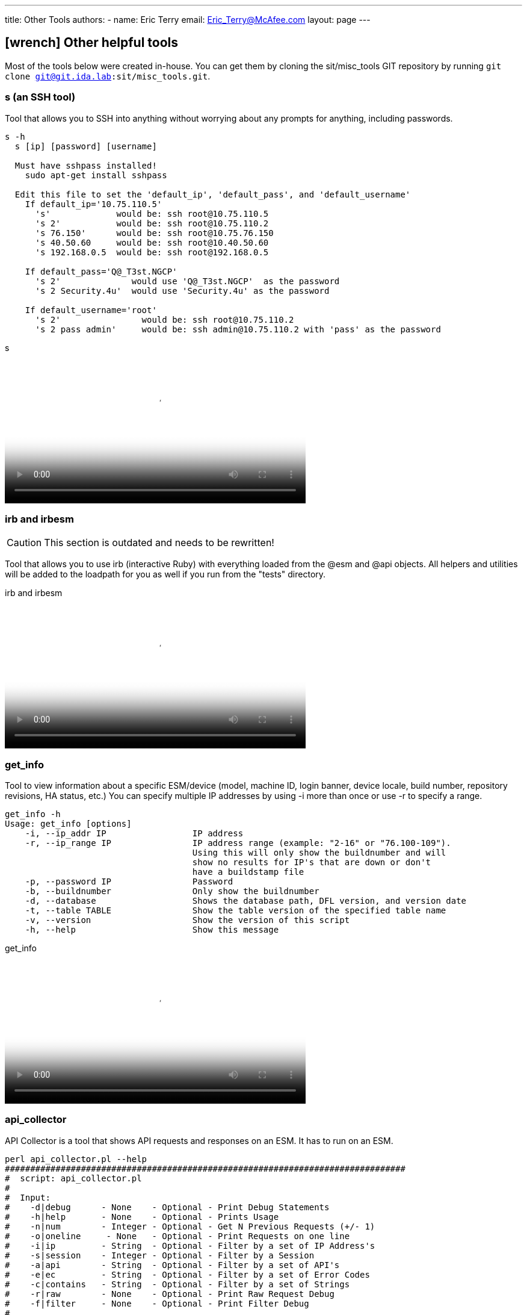 ---
title: Other Tools
authors:
  - name: Eric Terry
    email: Eric_Terry@McAfee.com
layout: page
---

:page-layout: base
:toc: right
:icons: font
:idprefix:
:idseparator: -
:sectanchors:
:source-highlighter: highlight.js
:mdash: &#8212;
:language: asciidoc
:source-language: {language}
:table-caption!:
:example-caption!:
:figure-caption!:
:linkattrs:

== icon:wrench[] Other helpful tools

Most of the tools below were created in-house.  You can get them by cloning the sit/misc_tools GIT repository by running `git clone git@git.ida.lab:sit/misc_tools.git`.

=== s (an SSH tool)

Tool that allows you to SSH into anything without worrying about any prompts for anything, including passwords.

----
s -h
  s [ip] [password] [username]

  Must have sshpass installed!
    sudo apt-get install sshpass

  Edit this file to set the 'default_ip', 'default_pass', and 'default_username'
    If default_ip='10.75.110.5'
      's'             would be: ssh root@10.75.110.5
      's 2'           would be: ssh root@10.75.110.2
      's 76.150'      would be: ssh root@10.75.76.150
      's 40.50.60     would be: ssh root@10.40.50.60
      's 192.168.0.5  would be: ssh root@192.168.0.5

    If default_pass='Q@_T3st.NGCP'
      's 2'              would use 'Q@_T3st.NGCP'  as the password
      's 2 Security.4u'  would use 'Security.4u' as the password

    If default_username='root'
      's 2'                would be: ssh root@10.75.110.2
      's 2 pass admin'     would be: ssh admin@10.75.110.2 with 'pass' as the password
----

video::http://automation.ida.lab:8000/mp4/helpful_tools_s.mp4[width=500, title="s", poster="http://automation.ida.lab:8000/thumbnails/helpful_tools_s.jpg"]

=== irb and irbesm

CAUTION: This section is outdated and needs to be rewritten!

Tool that allows you to use irb (interactive Ruby) with everything loaded from the @esm and @api objects.  All helpers and utilities will be added to the loadpath for you as well if you run from the "tests" directory.

video::http://automation.ida.lab:8000/mp4/helpful_tools_irb.mp4[width=500, title="irb and irbesm", poster="http://automation.ida.lab:8000/thumbnails/helpful_tools_irb.jpg"]

=== get_info

Tool to view information about a specific ESM/device (model, machine ID, login banner, device locale, build number, repository revisions, HA status, etc.) You can specify multiple IP addresses by using -i more than once or use -r to specify a range.

----
get_info -h
Usage: get_info [options]
    -i, --ip_addr IP                 IP address
    -r, --ip_range IP                IP address range (example: "2-16" or "76.100-109").
                                     Using this will only show the buildnumber and will
                                     show no results for IP's that are down or don't
                                     have a buildstamp file
    -p, --password IP                Password
    -b, --buildnumber                Only show the buildnumber
    -d, --database                   Shows the database path, DFL version, and version date
    -t, --table TABLE                Show the table version of the specified table name
    -v, --version                    Show the version of this script
    -h, --help                       Show this message
----

video::http://automation.ida.lab:8000/mp4/helpful_tools_get_info.mp4[width=500, title="get_info", poster="http://automation.ida.lab:8000/thumbnails/helpful_tools_get_info.jpg"]

=== api_collector

API Collector is a tool that shows API requests and responses on an ESM.  It has to run on an ESM.

----
perl api_collector.pl --help
###############################################################################
#  script: api_collector.pl
#
#  Input:
#    -d|debug      - None    - Optional - Print Debug Statements
#    -h|help       - None    - Optional - Prints Usage
#    -n|num        - Integer - Optional - Get N Previous Requests (+/- 1)
#    -o|oneline     - None   - Optional - Print Requests on one line
#    -i|ip         - String  - Optional - Filter by a set of IP Address's
#    -s|session    - Integer - Optional - Filter by a Session
#    -a|api        - String  - Optional - Filter by a set of API's
#    -e|ec         - String  - Optional - Filter by a set of Error Codes
#    -c|contains   - String  - Optional - Filter by a set of Strings
#    -r|raw        - None    - Optional - Print Raw Request Debug
#    -f|filter     - None    - Optional - Print Filter Debug
#
#  Usage Examples:
#    perl api_collector.pl
#    perl api_collector.pl -h
#    perl api_collector.pl -d
#    perl api_collector.pl -r
#    perl api_collector.pl -f
#    perl api_collector.pl -o
#    perl api_collector.pl -n 100
#    perl api_collector.pl -i 10.75.110.7
#    perl api_collector.pl -i 10.75.110.7 -i 10.75.110.6
#    perl api_collector.pl -a USER_LOGIN -a USER_LOGOUT
#    perl api_collector.pl -a ~QRY
#    perl api_collector.pl -a '!QRY'
#    perl api_collector.pl -e 66 -e 60
#    perl api_collector.pl -e ~0
#    perl api_collector.pl -e '!0'
#    perl api_collector.pl -c Username
#    perl api_collector.pl -c ~Username
#    perl api_collector.pl -c '!Willy'
#    perl api_collector.pl -i 10.75.110.7 -a USER_LOGIN -e '!0' -o
#    perl api_collector.pl -a QRY -a ~QRY_TERMINATE
#
#  Notes:
#    Doing a Not Error Code MUST be in single quotes (i.e. '!0').
#    May do ~ instead of ! for not.
#    API's are not printed out until the output is sent back!
#
#  Logic for Filtering:
#   -a USER -a MISC = All USER and MISC apis
#   -a USER -a MISC ~USER_LOGIN = All USER excluding USER_LOGIN and all MISC apis
#   -a ~USER -a ~QRY = Get all non USER and non QRY apis
###############################################################################
----

video::http://automation.ida.lab:8000/mp4/helpful_tools_api_collector.mp4[width=500, title="api_collector", poster="http://automation.ida.lab:8000/thumbnails/helpful_tools_api_collector.jpg"]

=== esm_tail

Outputs meaningful information about the ESM or device that it is running on and then shows messages from the log files that are of concern (known as "tailing for nastiness").  Be sure to SCP it to an ESM and then run `./esm_tail.sh`.

video::http://automation.ida.lab:8000/mp4/helpful_tools_esm_tail.mp4[width=500, title="esm_tail", poster="http://automation.ida.lab:8000/thumbnails/helpful_tools_esm_tail.jpg"]

=== byebug

https://github.com/deivid-rodriguez/byebug[Byebug] is a simple to use, feature rich debugger for Ruby 2.  It allows you to see what is going on inside a Ruby program while it executes and offers many of the traditional debugging features.

To use byebug, just add `require 'byebug'; byebug` anywhere in your Ruby file.

video::http://automation.ida.lab:8000/mp4/helpful_tools_byebug.mp4[width=500, title="byebug", poster="http://automation.ida.lab:8000/thumbnails/helpful_tools_byebug.jpg"]